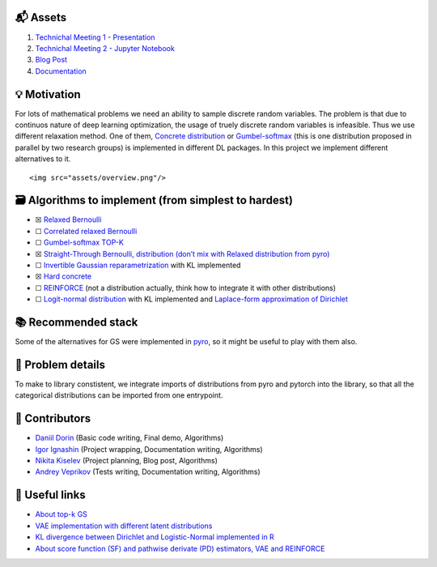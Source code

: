 .. container::

   ::
.. image:: ./assets/logo.svg
   :width: 200px
   :align: center

   Just Relax It
   Discrete variables relaxation

📬 Assets
---------

1. `Technichal Meeting 1 -
   Presentation <https://github.com/intsystems/discrete-variables-relaxation/blob/main/assets/presentation_tm1.pdf>`__
2. `Technichal Meeting 2 - Jupyter
   Notebook <https://github.com/intsystems/discrete-variables-relaxation/blob/main/basic/basic_code.ipynb>`__
3. `Blog
   Post <https://github.com/intsystems/discrete-variables-relaxation/blob/main/assets/blog-post.pdf>`__
4. `Documentation <https://intsystems.github.io/discrete-variables-relaxation/>`__

💡 Motivation
-------------

For lots of mathematical problems we need an ability to sample discrete
random variables. The problem is that due to continuos nature of deep
learning optimization, the usage of truely discrete random variables is
infeasible. Thus we use different relaxation method. One of them,
`Concrete distribution <https://arxiv.org/abs/1611.00712>`__ or
`Gumbel-softmax <https://arxiv.org/abs/1611.01144>`__ (this is one
distribution proposed in parallel by two research groups) is implemented
in different DL packages. In this project we implement different
alternatives to it.

.. container::

   ::

      <img src="assets/overview.png"/>

🗃 Algorithms to implement (from simplest to hardest)
----------------------------------------------------

-  ☒ `Relaxed
   Bernoulli <http://proceedings.mlr.press/v119/yamada20a/yamada20a.pdf>`__
-  ☐ `Correlated relaxed
   Bernoulli <https://openreview.net/pdf?id=oDFvtxzPOx>`__
-  ☐ `Gumbel-softmax TOP-K <https://arxiv.org/pdf/1903.06059>`__
-  ☒ `Straight-Through Bernoulli, distribution (don’t mix with Relaxed
   distribution from
   pyro) <https://citeseerx.ist.psu.edu/document?repid=rep1&type=pdf&doi=62c76ca0b2790c34e85ba1cce09d47be317c7235>`__
-  ☐ `Invertible Gaussian
   reparametrization <https://arxiv.org/abs/1912.09588>`__ with KL
   implemented
-  ☒ `Hard concrete <https://arxiv.org/pdf/1712.01312>`__
-  ☐ `REINFORCE <http://www.cs.toronto.edu/~tingwuwang/REINFORCE.pdf>`__
   (not a distribution actually, think how to integrate it with other
   distributions)
-  ☐ `Logit-normal
   distribution <https://en.wikipedia.org/wiki/Logit-normal_distribution>`__
   with KL implemented and `Laplace-form approximation of
   Dirichlet <https://stats.stackexchange.com/questions/535560/approximating-the-logit-normal-by-dirichlet>`__

📚 Recommended stack
--------------------

Some of the alternatives for GS were implemented in
`pyro <https://docs.pyro.ai/en/dev/distributions.html>`__, so it might
be useful to play with them also.

🧩 Problem details
------------------

To make to library constistent, we integrate imports of distributions
from pyro and pytorch into the library, so that all the categorical
distributions can be imported from one entrypoint.

👥 Contributors
---------------

-  `Daniil Dorin <https://github.com/DorinDaniil>`__ (Basic code
   writing, Final demo, Algorithms)
-  `Igor Ignashin <https://github.com/ThunderstormXX>`__ (Project
   wrapping, Documentation writing, Algorithms)
-  `Nikita Kiselev <https://github.com/kisnikser>`__ (Project planning,
   Blog post, Algorithms)
-  `Andrey Veprikov <https://github.com/Vepricov>`__ (Tests writing,
   Documentation writing, Algorithms)

🔗 Useful links
---------------

-  `About top-k
   GS <https://uvadlc-notebooks.readthedocs.io/en/latest/tutorial_notebooks/DL2/sampling/subsets.html>`__
-  `VAE implementation with different latent
   distributions <https://github.com/kampta/pytorch-distributions>`__
-  `KL divergence between Dirichlet and Logistic-Normal implemented in
   R <https://rdrr.io/cran/Compositional/src/R/kl.diri.normal.R>`__
-  `About score function (SF) and pathwise derivate (PD) estimators, VAE
   and REINFORCE <https://arxiv.org/abs/1506.05254>`__
